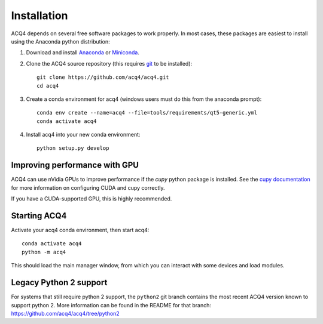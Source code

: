 Installation
============

ACQ4 depends on several free software packages to work properly. In most cases, these packages are easiest to install using the Anaconda python distribution:

1. Download and install `Anaconda <https://www.anaconda.com/download/>`_ or `Miniconda <https://docs.conda.io/en/latest/miniconda.html>`_.

2. Clone the ACQ4 source repository (this requires `git <https://git-scm.com/downloads>`_ to be installed)::

    git clone https://github.com/acq4/acq4.git
    cd acq4

3. Create a conda environment for acq4 (windows users must do this from the anaconda prompt)::

    conda env create --name=acq4 --file=tools/requirements/qt5-generic.yml
    conda activate acq4

4. Install acq4 into your new conda environment::

    python setup.py develop


Improving performance with GPU
------------------------------

ACQ4 can use nVidia GPUs to improve performance if the `cupy` python package is installed. See the `cupy documentation <https://docs.cupy.dev/en/stable/install.html>`_ for more information on configuring CUDA and cupy correctly.

If you have a CUDA-supported GPU, this is highly recommended.

Starting ACQ4
-------------

Activate your acq4 conda environment, then start acq4::

    conda activate acq4
    python -m acq4

This should load the main manager window, from which you can interact with some devices and load modules.


Legacy Python 2 support
-----------------------

For systems that still require python 2 support, the ``python2`` git branch contains the most recent ACQ4 version known to support python 2. More information can be found in the README for that branch: https://github.com/acq4/acq4/tree/python2
